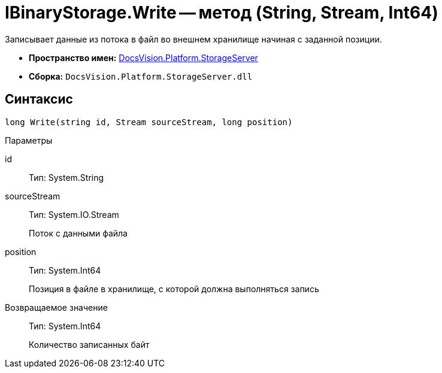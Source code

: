 = IBinaryStorage.Write -- метод (String, Stream, Int64)

Записывает данные из потока в файл во внешнем хранилище начиная с заданной позиции.

* *Пространство имен:* xref:api/DocsVision/Platform/StorageServer/StorageServer_NS.adoc[DocsVision.Platform.StorageServer]
* *Сборка:* `DocsVision.Platform.StorageServer.dll`

== Синтаксис

[source,csharp]
----
long Write(string id, Stream sourceStream, long position)
----

Параметры

id::
Тип: System.String
+
[Описание]
sourceStream::
Тип: System.IO.Stream
+
Поток с данными файла
position::
Тип: System.Int64
+
Позиция в файле в хранилище, с которой должна выполняться запись

Возвращаемое значение::
Тип: System.Int64
+
Количество записанных байт

